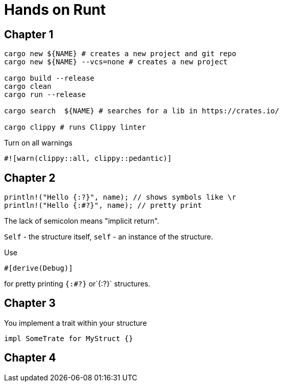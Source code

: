 = Hands on Runt

== Chapter 1


[source,shell]
----
cargo new ${NAME} # creates a new project and git repo
cargo new ${NAME} --vcs=none # creates a new project

cargo build --release
cargo clean
cargo run --release

cargo search  ${NAME} # searches for a lib in https://crates.io/

cargo clippy # runs Clippy linter
----

Turn on all warnings
[source,rust]
----
#![warn(clippy::all, clippy::pedantic)]
----

== Chapter 2
[source,rust]
----
println!("Hello {:?}", name); // shows symbols like \r
println!("Hello {:#?}", name); // pretty print
----

The lack of semicolon means "implicit return".

`Self` - the structure itself, `self` - an instance of the structure.

Use

[source,rust]
----
#[derive(Debug)]
----
for pretty printing `{:#?}` or`{:?}` structures.

== Chapter 3

You implement a trait within your structure
[source,rust]
----
impl SomeTrate for MyStruct {}
----

== Chapter 4
